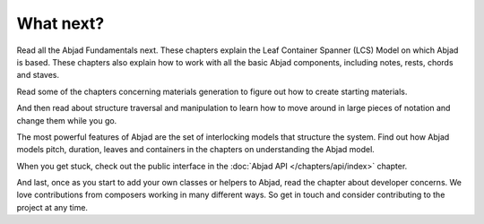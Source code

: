 What next?
==========

Read all the Abjad Fundamentals next. These chapters explain the Leaf
Container Spanner (LCS) Model on which Abjad is based. These chapters
also explain how to work with all the basic Abjad components,
including notes, rests, chords and staves.

Read some of the chapters concerning materials generation to figure
out how to create starting materials.

And then read about structure traversal and manipulation to learn how to move around in large pieces of notation and change them while you go.

The most powerful features of Abjad are the set of interlocking models
that structure the system. Find out how Abjad models pitch, duration,
leaves and containers in the chapters on understanding the Abjad
model.

When you get stuck, check out the public interface in
the :doc:`Abjad API </chapters/api/index>` chapter.

And last, once as you start to add your own classes or helpers to
Abjad, read the chapter about developer concerns. We love
contributions from composers working in many different ways. So get in
touch and consider contributing to the project at any time.

